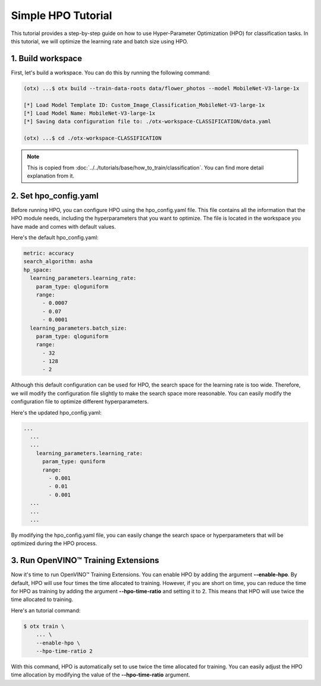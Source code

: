 Simple HPO Tutorial
============================

This tutorial provides a step-by-step guide on how to use Hyper-Parameter Optimization (HPO) for classification tasks. In this tutorial, we will optimize the learning rate and batch size using HPO.

*************************
1. Build workspace
*************************

First, let's build a workspace. You can do this by running the following command:

.. code-block::

    (otx) ...$ otx build --train-data-roots data/flower_photos --model MobileNet-V3-large-1x

    [*] Load Model Template ID: Custom_Image_Classification_MobileNet-V3-large-1x
    [*] Load Model Name: MobileNet-V3-large-1x
    [*] Saving data configuration file to: ./otx-workspace-CLASSIFICATION/data.yaml

    (otx) ...$ cd ./otx-workspace-CLASSIFICATION

.. note::

    This is copied from :doc:`../../tutorials/base/how_to_train/classification`.
    You can find more detail explanation from it.

*************************
2. Set hpo_config.yaml
*************************

Before running HPO, you can configure HPO using the hpo_config.yaml file. This file contains all the information that the HPO module needs, including the hyperparameters that you want to optimize. The file is located in the workspace you have made and comes with default values.

Here's the default hpo_config.yaml:

.. code-block::

    metric: accuracy
    search_algorithm: asha
    hp_space:
      learning_parameters.learning_rate:
        param_type: qloguniform
        range:
          - 0.0007
          - 0.07
          - 0.0001
      learning_parameters.batch_size:
        param_type: qloguniform
        range:
          - 32
          - 128
          - 2

Although this default configuration can be used for HPO, the search space for the learning rate is too wide. Therefore, we will modify the configuration file slightly to make the search space more reasonable. You can easily modify the configuration file to optimize different hyperparameters.

Here's the updated hpo_config.yaml:

.. code-block::

  ...
    ...
    ...
      learning_parameters.learning_rate:
        param_type: quniform
        range: 
          - 0.001
          - 0.01
          - 0.001
    ...
    ...
    ...

By modifying the hpo_config.yaml file, you can easily change the search space or hyperparameters that will be optimized during the HPO process.

*************************************
3. Run OpenVINO™ Training Extensions
*************************************

Now it's time to run OpenVINO™ Training Extensions. You can enable HPO by adding the argument **--enable-hpo**. By default, HPO will use four times the time allocated to training. However, if you are short on time, you can reduce the time for HPO as training by adding the argument   **--hpo-time-ratio** and setting it to 2. This means that HPO will use twice the time allocated to training.

Here's an tutorial command:

.. code-block::

    $ otx train \
        ... \
        --enable-hpo \
        --hpo-time-ratio 2

With this command, HPO is automatically set to use twice the time allocated for training. You can easily adjust the HPO time allocation by modifying the value of the **--hpo-time-ratio** argument.
